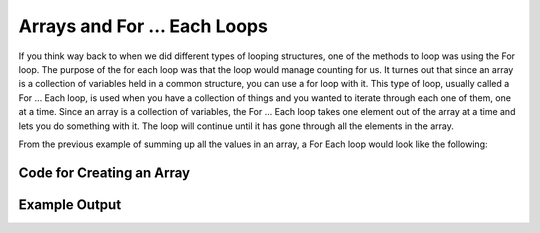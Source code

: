 .. _arrays-and-for-each:

Arrays and For ... Each Loops
=============================

If you think way back to when we did different types of looping structures, one of the methods to loop was using the For loop. The purpose of the for each loop was that the loop would manage counting for us. It turnes out that since an array is a collection of variables held in a common structure, you can use a for loop with it. This type of loop, usually called a For ... Each loop, is used when you have a collection of things and you wanted to iterate through each one of them, one at a time. Since an array is a collection of variables, the For ... Each loop takes one element out of the array at a time and lets you do something with it. The loop will continue until it has gone through all the elements in the array.

From the previous example of summing up all the values in an array, a For Each loop would look like the following:

Code for Creating an Array
^^^^^^^^^^^^^^^^^^^^^^^^^^
.. tabs::

  .. group-tab:: C
    .. code-block:: C
      .. literalinclude:: ../../code_examples/5-Holding_Data/1-Arrays/3-Arrays_and_For_Each/C/main.c
        :language: C

  .. group-tab:: C++
    .. code-block:: C++
      .. literalinclude:: ../../code_examples/5-Holding_Data/1-Arrays/3-Arrays_and_For_Each/CPP/main.cpp
        :language: C++
        :linenos:
        :emphasize-lines: 12-26, 43

  .. group-tab:: C#
    .. code-block:: C#
      .. literalinclude:: ../../code_examples/5-Holding_Data/1-Arrays/3-Arrays_and_For_Each/CSharp/main.cs
        :language: C#
        :linenos:
        :emphasize-lines: 13-23, 37

  .. group-tab:: Go
    .. code-block:: Go
      .. literalinclude:: ../../code_examples/5-Holding_Data/1-Arrays/3-Arrays_and_For_Each/Go/main.go
        :language: go
        :linenos:
        :emphasize-lines: 15-24, 39

  .. group-tab:: Java
    .. code-block:: Java
      .. literalinclude:: ../../code_examples/5-Holding_Data/1-Arrays/3-Arrays_and_For_Each/Java/Main.java
        :language: java
        :linenos:
        :emphasize-lines: 18-24, 54

  .. group-tab:: JavaScript
    .. code-block:: JavaScript
      .. literalinclude:: ../../code_examples/5-Holding_Data/1-Arrays/3-Arrays_and_For_Each/JavaScript/main.js
        :language: javascript
        :linenos:
        :emphasize-lines: 8-17, 33

  .. group-tab:: Python
    .. code-block:: Python
      .. literalinclude:: ../../code_examples/5-Holding_Data/1-Arrays/3-Arrays_and_For_Each/Python/main.py
        :language: python
        :linenos:
        :emphasize-lines: 13-22, 39

Example Output
^^^^^^^^^^^^^^
.. image:: ../../code_examples/5-Holding_Data/1-Arrays/3-Arrays_and_For_Each/vhs.gif
   :alt: Code example output
   :align: left






.. tabs::

  .. group-tab:: C++

    .. code-block:: C++

		template<size_t N>
		int SumOfNumbers(std::array<int, N> listOfNumbers) {
		    // this function adds up all the numbers in a list

		    int total = 0;
		    
		    // add up each element in an array, listOfNumbers
		    for (int aSingleElement : listOfNumbers){
		        total += aSingleElement;
		    }

		    return total;
		}

  .. group-tab:: Go

    .. code-block:: Go

      // declare an array as a parameter in a function

  .. group-tab:: Java

    .. code-block:: Java

      // declare an array as a parameter in a function

  .. group-tab:: JavaScript

    .. code-block:: JavaScript

      // declare an array as a parameter in a function

  .. group-tab:: Python3

    .. code-block:: Python

		def sum_of_numbers(list_of_numbers):
		    # this functions uses a for ... in loop

		    total = 0
		    
		    for a_single_number in list_of_numbers:
		        total += a_single_number

		    return total

  .. group-tab:: Ruby

    .. code-block:: Ruby

      // declare an array as a parameter in a function

  .. group-tab:: Swift

    .. code-block:: Swift

      // declare an array as a parameter in a function
